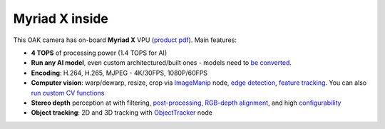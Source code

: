Myriad X inside
***************

This OAK camera has on-board **Myriad X** VPU (`product pdf <https://newsroom.intel.com/wp-content/uploads/sites/11/2017/08/movidius-myriad-xvpu-product-brief.pdf>`__). Main features:

- **4 TOPS** of processing power (1.4 TOPS for AI)
- **Run any AI model**, even custom architectured/built ones - models need to `be converted <https://docs.luxonis.com/en/latest/pages/model_conversion/>`__.
- **Encoding**: H.264, H.265, MJPEG - 4K/30FPS, 1080P/60FPS
- **Computer vision**: warp/dewarp, resize, crop via `ImageManip <https://docs.luxonis.com/projects/api/en/latest/components/nodes/image_manip>`__ node, `edge detection <https://docs.luxonis.com/projects/api/en/latest/samples/EdgeDetector/edge_detector>`__, `feature tracking <https://docs.luxonis.com/projects/api/en/latest/samples/FeatureTracker/feature_tracker>`__. You can also `run custom CV functions <https://docs.luxonis.com/en/latest/pages/tutorials/creating-custom-nn-models/>`__
- **Stereo depth** perception at with filtering, `post-processing <https://docs.luxonis.com/projects/api/en/latest/samples/StereoDepth/depth_post_processing>`__, `RGB-depth alignment <https://docs.luxonis.com/projects/api/en/latest/samples/StereoDepth/rgb_depth_aligned>`__, and high `configurability <https://docs.luxonis.com/projects/api/en/latest/components/nodes/stereo_depth/#currently-configurable-blocks>`__
- **Object tracking**: 2D and 3D tracking with `ObjectTracker <https://docs.luxonis.com/projects/api/en/latest/components/nodes/object_tracker/>`__ node